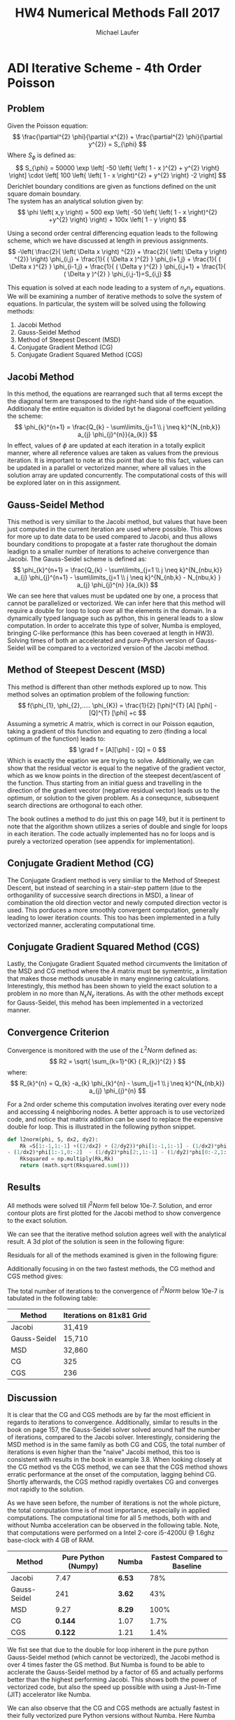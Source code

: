* ADI Iterative Scheme - 4th Order Poisson 
** Problem
Given the Poisson equation:
\[
\frac{\partial^{2} \phi}{\partial x^{2}} + \frac{\partial^{2} \phi}{\partial y^{2}} = S_{\phi}
\]
Where $S_{\phi}$ is defined as:
\[
S_{\phi} = 50000 \exp \left[ -50 \left{ \left( 1 - x )^{2} + y^{2} \right} \right] \cdot \left[ 100 \left{ \left( 1 - x \right)^{2} + y^{2} \right} -2 \right]
\]
Derichlet boundary conditions are given as functions defined on the unit square domain boundary. \\
The system has an analytical solution given by:
\[
\phi \left( x,y \right) = 500 exp \left( -50 \left{ \left( 1 - x \right)^{2} +y^{2} \right} \right) + 100x \left( 1 - y \right)
\]

Using a second order central differencing equation leads to the following scheme, which we have discussed at length in previous assignments.
\[
-\left( \frac{2}{ \left( \Delta x \right) ^{2}} + \frac{2}{ \left( \Delta y \right) ^{2}} \right) \phi_{i,j} + \frac{1}{ ( \Delta x )^{2} } \phi_{i+1,j} + \frac{1}{ ( \Delta x )^{2} } \phi_{i-1,j} + \frac{1}{ ( \Delta y )^{2} } \phi_{i,j+1} + \frac{1}{ ( \Delta y )^{2} } \phi_{i,j-1}=S_{i,j}
\]

This equation is solved at each node leading to a system of $n_{x}n_{y}$ equations. 
We will be examining a number of iterative methods to solve the system of equations. 
In particular, the system will be solved using the following methods:
1. Jacobi Method
2. Gauss-Seidel Method
3. Method of Steepest Descent (MSD)
4. Conjugate Gradient Method (CG)
5. Conjugate Gradient Squared Method (CGS) 


** Jacobi Method
In this method, the equations are rearranged such that all terms except the the diagonal term are transposed to the right-hand side of the equation. Additionaly the entire equaiton is divided byt he diagonal coeffcient yeilding the scheme:
\[
\phi_{k}^{n+1} = \frac{Q_{k} - \sum\limits_{j=1 \\ j \neq k}^{N_{nb,k}} a_{j} \phi_{j}^{n}}{a_{k}}
\]
In effect, values of $\phi$ are updated at each iteration in a totally explicit manner, where all reference values are taken as values from the previous iteration. It is important to note at this point that due to this fact, values can be updated in a parallel or vectorized manner, where all values in the solution array are updated concurrently. The computational costs of this will be explored later on in this assignment.

** Gauss-Seidel Method
This method is very similiar to the Jacobi method, but values that have been just computed in the current iteration are used where possible. This allows for more up to date data to be used compared to Jacobi, and thus allows boundary conditions to propogate at a faster rate thorughout the domain leadign to a smaller number of iterations to acheive convergence than Jacobi. The Gauss-Seidel scheme is defined as:
\[
\phi_{k}^{n+1} = \frac{Q_{k} - \sum\limits_{j=1 \\ j \neq k}^{N_{nbu,k}} a_{j} \phi_{j}^{n+1} - \sum\limits_{j=1 \\ j \neq k}^{N_{nb,k} - N_{nbu,k} } a_{j} \phi_{j}^{n} }{a_{k}}      
\]
We can see here that values must be updated one by one, a process that cannot be parallelized or vectorized. We can infer here that this method will require a double for loop to loop over all the elements in the domain. In a dynamically typed language such as python, this in general leads to a slow computation.  In order to accelrate this type of solver, Numba is employed, bringing C-like performance (this has been coveraed at length in HW3). Solving times of both an accelerated and pure-Python version of Gauss-Seidel will be compared to a vectorized version of the Jacobi method. 

** Method of Steepest Descent (MSD)
This method is different than other methods explored up to now. This method solves an optimation problem of the following function:
\[
f(\phi_{1}, \phi_{2},..... \phi_{K}) = \frac{1}{2} [\phi]^{T} [A] [\phi] - [Q]^{T} [\phi] +c
\]
Assuming a symetric $A$ matrix, which is correct in our Poisson eqaution, taking a gradient of this function and equating to zero (finding a local optimum of the function)  leads to:
\[
\grad f = [A][\phi] - [Q] = 0
\]
Which is exactly the eqation we are trying to solve.
Additionally, we can show that the residual vector is equal to the negative of the gradient vector, which as we know points in the direction of the steepest decent/ascent of the function.  
Thus starting from an initial guess and travelling in the direction of the gradient vecotor (negative residual vector) leads us to the optimum, or solution to the given problem. As a consequnce, subsequent search directions are orthogonal to each other.

The book outlines a method to do just this on page 149, but it is pertinent to note that the algorithm shown utilizes a series of double and single for loops in each iteration. The code actually implemented has no for loops and is purely a vectorized operation (see appendix for implementation). 

** Conjugate Gradient Method (CG)
The Conjugate Gradient method  is very similiar to the Method of Steepest Descent, but instead of searching in a stair-step pattern (due to the orthoganility of successive search directions in MSD), a linear of combination the old direction vector and newly computed direction vector is used. This porduces a more smoothly convergent computation, generally leading to lower iteration counts. This too has been implemented in a fully vectorized manner, acclerating computational time.
 
** Conjugate Gradient Squared Method (CGS) 
Lastly, the Conjugate Gradient Squated method circumvents the limitation of the MSD and CG method where the $A$ matrix must be symemtric, a limitation that makes those methods unusable in many enginnering calculations. Interestingly, this method has been shown to yield the exact solution to a problem in no more than $N_{x}N_{y}$ iterations. As with the other methods except for Gauss-Seidel, this mehod has been implemented in a vectorized manner. 
 



** Convergence Criterion
Convergence is monitored with the use of the $L^{2}Norm$ defined as:
\[
R2 = \sqrt{ \sum_{k=1}^{K} ( R_{k})^{2} }
\]
where:
\[
R_{k}^{n} = Q_{k} -a_{k} \phi_{k}^{n} - \sum_{j=1 \\ j \neq k}^{N_{nb,k}}  a_{j} \phi_{j}^{n}  
\]

For a 2nd order scheme this computation involves iterating over every node and accessing 4 neighboring nodes. A better approach is to use vectorized code, and notice that matrix addition can be used to replace the expensive double for loop. This is illustrated in the following python snippet.
#+BEGIN_SRC python
def l2norm(phi, S, dx2, dy2):
    Rk =S[1:-1,1:-1] +((2/dx2) + (2/dy2))*phi[1:-1,1:-1] - (1/dx2)*phi[1:-1,2:] \
- (1/dx2)*phi[1:-1,0:-2]  - (1/dy2)*phi[2:,1:-1] - (1/dy2)*phi[0:-2,1:-1] 
    Rksquared = np.multiply(Rk,Rk)
    return (math.sqrt(Rksquared.sum()))
#+END_SRC


** Results
All methods were solved till $l^{2}Norm$ fell below 10e-7.
Solution, and error contour plots are first plotted for the Jacobi method to show convergence to the exact solution. 

#+ATTR_LATEX: :width 12cm 
[[./figures/solution.png]]

We can see that the iterative method solution agrees well with the analytical result.
A 3d plot of the solution is seen in the following figure:
#+ATTR_LATEX: :width 12cm 
[[./figures/3d.png]]

Residuals for all of the methods examined is given in the following figure:
#+ATTR_LATEX: :width 12cm 
[[./figures/residual1.png]]

Additionally focusing in on the two fastest methods, the CG method and CGS method gives:

#+ATTR_LATEX: :width 12cm 
[[./figures/residual2.png]]

The total number of iterations to the convergence of $l^{2}Norm$ below 10e-7 is tabulated in the following table:
|--------------+--------------------------|
| Method       | Iterations on 81x81 Grid |
|--------------+--------------------------|
| Jacobi       | 31,419                   |
| Gauss-Seidel | 15,710                   |
| MSD          | 32,860                   |
| CG           | 325                      |
| CGS          | 236                      |
|--------------+--------------------------|


** Discussion
It is clear that the CG and CGS methods are by far the most efficient in regards to iterations to convergence. Additionally, similar to results in the book on page 157, the Gauss-Seidel solver solved around half the number of iterations, compared to the Jacobi solver. Interestingly, considering the MSD method is in the same family as both CG and CGS, the total number of iterations is even higher than the "naive" Jacobi method, this too is consistent with results in the book in example 3.8.   
When looking closely at the CG method vs the CGS method, we can see that the CGS method shows erratic performance at the onset of the computation, lagging behind CG. Shortly afterwards, the CGS method rapidly overtakes CG and converges mot rapidly to the solution.

As we have seen before, the number of iterations is not the whole picture, the total computation time is of most importance, especially in applied computations.  The computational time for all 5 methods, both with and without Numba acceleration can be observed in the following table. Note, that computations were performed on a Intel 2-core i5-4200U @ 1.6ghz base-clock with 4 GB of RAM.
|--------------+---------------------+--------+------------------------------|
| Method       | Pure Python (Numpy) | Numba  | Fastest Compared to Baseline |
|--------------+---------------------+--------+------------------------------|
| Jacobi       |                7.47 | *6.53* |                          78% |
| Gauss-Seidel |                 241 | *3.62* |                          43% |
| MSD          |                9.27 | *8.29* |                         100% |
| CG           |             *0.144* | 1.07   |                         1.7% |
| CGS          |             *0.122* | 1.21   |                         1.4% |
|--------------+---------------------+--------+------------------------------|

We fist see that due to the double for loop inherent in the pure python Gauss-Seidel method (which cannot be vectorized), the Jacobi method is over 4 times faster the GS method. But Numba is found to be able to  acclerate the Gauss-Seidel method by a factor of 65 and actually performs better than the highest performing Jacobi.  This shows both the power of vectorized code, but also the speed up possible with using a Just-In-Time (JIT) accelerator like Numba.  

We can also observe that the CG and CGS methods are actually fastest in their fully vectorized pure Python versions without Numba. Here Numba dramatically slows down the code due to the overhead involved with compiling the code. 

5 independent methods have been used to solve our original Poisson equation, and a large variance in number of iterations needed for convergence, and solving time is seen.

\newpage
* Appendix: Python Code
#+BEGIN_SRC python
import matplotlib.pyplot as plt
import numpy as np
import math
import time
from scipy.linalg import *
from numba import jit, prange
from mpl_toolkits.mplot3d import Axes3D
from matplotlib import cm


def l2norm(phi, S, dx2, dy2):
    Rk =S[1:-1,1:-1] +((2/dx2) + (2/dy2))*phi[1:-1,1:-1] \
- (1/dx2)*phi[1:-1,2:] - (1/dx2)*phi[1:-1,0:-2]  - (1/dy2)*phi[2:,1:-1] - (1/dy2)*phi[0:-2,1:-1] 
    Rksquared = np.multiply(Rk,Rk)
    return (math.sqrt(Rksquared.sum()))

def l2normMSD(phi, S, dx2, dy2):
    ny, nx = phi.shape
    Rk = np.zeros((ny,nx))
    Rk[1:-1,1:-1] = S[1:-1,1:-1] +((2/dx2) + (2/dy2))*phi[1:-1,1:-1] \
 - (1/dx2)*phi[1:-1,2:] - (1/dx2)*phi[1:-1,0:-2]  - (1/dy2)*phi[2:,1:-1] - (1/dy2)*phi[0:-2,1:-1] 
    Rksquared = np.multiply(Rk,Rk)
    R2sum = Rksquared.sum()
    norm = (math.sqrt(Rksquared.sum()))
    return (R2sum, Rk, norm)
@jit
def jacobistep(phi,S, dx2, dx):
    phin = phi.copy()
    phi[1:-1,1:-1] = (S[1:-1,1:-1] - (1/dy2)*phin[0:-2,1:-1] \
- (1/dy2)*phin[2:,1:-1] - (1/dx2)*phin[1:-1,0:-2] - (1/dx2)*phin[1:-1,2:])/(-((2/dx2) + (2/dy2)))
    return(phi)

@jit
def gaussstep(phi,S, dx2, dx):
    phin = phi.copy()
    nx, ny = phi.shape
    phin = np.copy(phi)
    for j in range(1, ny-1):
        for i in range(1,nx-1):
            phin[j,i] = (S[j,i] - (1/dy2)*phin[j-1,i] - (1/dy2)*phin[j+1,i] \
- (1/dx2)*phin[j,i-1] - (1/dx2)*phin[j,i+1])/(-((2/dx2) + (2/dy2)))
    return(phin)
@jit
def MSDstep(phi, S, R, R2sum, dx2, dy2):
    nx,ny = phi.shape
    phin = phi.copy()
    Sn = S.copy()
    Rn = R.copy()
    c = np.zeros((ny,nx))
    
    c[1:-1,1:-1] = -((2/dx2) + (2/dy2))*Rn[1:-1,1:-1] + (1/dx2)*Rn[1:-1,2:] \
+ (1/dx2)*Rn[1:-1,0:-2]  + (1/dy2)*Rn[2:,1:-1] + (1/dy2)*Rn[0:-2,1:-1]
    rtc = np.sum(np.multiply(R, c))
    alpha = R2sum/rtc
    return( phin + alpha*R)


def CGstep(phi, S, R, R2sum, D, dx2, dy2):
    nx,ny = phi.shape
    phin = phi.copy()
    c = np.zeros((ny,nx))

    c[1:-1,1:-1] = -((2/dx2) + (2/dy2))*D[1:-1,1:-1] + (1/dx2)*D[1:-1,2:] \
+ (1/dx2)*D[1:-1,0:-2]  + (1/dy2)*D[2:,1:-1] + (1/dy2)*D[0:-2,1:-1]
    rtc = np.sum(np.multiply(D, c))
    alpha = R2sum/rtc
    phin = phin + alpha*D
    R2 = math.sqrt(R2sum)
    R2sum2, Rk2, R22 = l2normMSD(phin, S, dx2, dy2)
    beta = (R2sum2)/(R2sum)
    D = Rk2 + beta*D
    return(phin, D)

def CGSstep(phi, S, R, R2sum, Rzero, D, Dstar, dx2, dy2):
    nx,ny = phi.shape
    phin = phi.copy()
    c = np.zeros((ny,nx))

    c[1:-1,1:-1] = -((2/dx2) + (2/dy2))*D[1:-1,1:-1] + (1/dx2)*D[1:-1,2:] \
 + (1/dx2)*D[1:-1,0:-2]  + (1/dy2)*D[2:,1:-1] + (1/dy2)*D[0:-2,1:-1]
    rtc = np.sum(np.multiply(Rzero, c))
    alpha = np.sum(np.multiply(Rzero,R))/rtc
    G = Dstar -alpha*c
    phin = phin + alpha*(Dstar+G)
    R2sum2, Rk2, R22 = l2normMSD(phin, S, dx2, dy2)
    beta = np.sum(np.multiply(Rzero,Rk2))/np.sum(np.multiply(Rzero,R))
    Dstar = Rk2 + beta*G
    D = Dstar + beta*(G + beta*D)
    return(phin, D, Dstar)


if __name__ == "__main__":
    nx = 81
    ny = 81
    dx = 1./(nx-1)
    dx2 = dx**2
    dy = 1./(ny-1)
    dy2 = dy**2

    epsilon = 10e-7
    maxiters = 100000
    
    x = np.linspace(0, 1, nx)
    y = np.linspace(0, 1, ny)
    xx, yy = np.meshgrid(x, y, sparse=True)

    # Expressions
    phi_analytical = 500*np.exp(-50*((1-xx)**2 +yy**2)) + 100*xx*(1-yy)
    S = 50000*np.exp(-50*((1-xx)**2 + yy**2))*(100*((1-xx)**2 + yy**2) -2)
    phi_right = 100*(1-y) + 500*np.exp(-50*(y**2))
    phi_left = 500*np.exp(-50*(1+y**2))
    phi_bottom = 100*x + 500*np.exp(-50*((1-x)**2))
    phi_top = 500*np.exp(-50*((1-x)**2 +1)) 
    
    phi = np.zeros((ny,nx), dtype=float)
    phi[0,:] = phi_bottom
    phi[ny-1,:] = phi_top
    phi[:, 0] = phi_left
    phi[:, nx-1] = phi_right
    phistart = phi.copy()


    # Jacobi solve
    t0 = time.time()
    phiold = phi.copy()
    l2norm_phi = np.zeros(maxiters)
    for iteration in range(maxiters):
        phi = jacobistep(phi, S, dx2, dy2)
        l2norm_phi[iteration] = l2norm(phi, S, dx2, dy2)
        # l2norm_jacobi[iteration] = l2normorig(phi, S, dx2, dy2)
        if l2norm_phi[iteration] < epsilon:
            break
    phi_jacobi = phi.copy()
    l2norm_jacobi = l2norm_phi.copy()
    time_jacobi = time.time() - t0
    iteration_jacobi = iteration
    
     # Gauss-Seidel solve
    t0 = time.time()
    phi = np.copy(phistart)
    phiold = np.copy(phistart)
    l2norm_phi = np.zeros(maxiters)
    for iteration in range(maxiters):
        phi = gaussstep(phi, S, dx2, dy2)
        l2norm_phi[iteration] = l2norm(phi, S, dx2, dy2)
        if l2norm_phi[iteration] < epsilon:
            break
    phi_gauss = phi.copy()
    l2norm_gauss = l2norm_phi.copy()
    time_gauss = time.time() - t0
    iteration_gauss = iteration

    # MSD solve
    t0 = time.time()
    phi = np.copy(phistart)
    phiold = np.copy(phistart)
    l2norm_phi = np.zeros(maxiters)
    R2sum, R, l2norm_phi[0] = l2normMSD(phi, S, dx2, dy2)
    for iteration in range(1,maxiters):
        phi = MSDstep(phi, S, R, R2sum,  dx2, dy2)
        R2sum, R, l2norm_phi[iteration] = l2normMSD(phi, S, dx2, dy2)
        if l2norm_phi[iteration] < epsilon:
            break
    phi_MSD = phi.copy()
    l2norm_MSD = l2norm_phi.copy()
    time_MSD = time.time() - t0
    iteration_MSD = iteration

    # CG solve
    t0 = time.time()
    phi = np.copy(phistart)
    phiold = np.copy(phistart)
    l2norm_phi = np.zeros(maxiters)
    R2sum, R, l2norm_phi[0] = l2normMSD(phi, S, dx2, dy2)
    D = R.copy()
    for iteration in range(1,maxiters):
        phi, D = CGstep(phi, S, R, R2sum, D, dx2, dy2)
        R2sum, R, l2norm_phi[iteration] = l2normMSD(phi, S, dx2, dy2)
        if l2norm_phi[iteration] < epsilon:
            break
    phi_CG = phi.copy()
    l2norm_CG = l2norm_phi.copy()
    time_CG = time.time() - t0
    iteration_CG = iteration

    # CGS solve
    t0 = time.time()
    phi = np.copy(phistart)
    phiold = np.copy(phistart)
    l2norm_phi = np.zeros(maxiters)
    R2sum, R, l2norm_phi[0] = l2normMSD(phi, S, dx2, dy2)
    Rzero = R.copy()
    D = R.copy()
    Dstar = R.copy()
    
    for iteration in range(1,maxiters):
        phi, D, Dstar = CGSstep(phi, S, R, R2sum, Rzero, D, Dstar, dx2, dy2)
        R2sum, R, l2norm_phi[iteration] = l2normMSD(phi, S, dx2, dy2)
        if l2norm_phi[iteration] < epsilon:
            break
    phi_CGS = phi.copy()
    l2norm_CGS = l2norm_phi.copy()
    time_CGS = time.time() - t0
    iteration_CGS = iteration

    print(" Iteration Number")
    print("Jacobi: %f"%iteration_jacobi)
    print("Gauss-seidel: %f"%iteration_gauss)
    print("MSD: %f"%iteration_MSD)
    print("CG: %f"%iteration_CG)
    print("CGS: %f"%iteration_CGS)

    
    print("SOLVING TIME")
    print("Jacobi: %f"%time_jacobi)
    print("Gauss-seidel: %f"%time_gauss)
    print("MSD: %f"%time_MSD)
    print("CG: %f"%time_CG)
    print("CGS: %f"%time_CGS)

    plt.figure(1)
    plt.subplot(121)
    plt.contourf(x,y,phi_jacobi)
    plt.colorbar()
    plt.title('2nd Order CD Poisson - Jacobi')
    plt.subplot(122)
    plt.contourf(x,y,np.abs(phi_analytical-phi_jacobi))
    plt.colorbar()
    plt.title('Numerical-Analytical Absolute Error')
        
    plt.figure(2)
    plt.semilogy(np.arange(len(l2norm_jacobi)), l2norm_jacobi, label="Jacobi")
    plt.semilogy(np.arange(len(l2norm_gauss)), l2norm_gauss, label="Gauss-Seidel")
    plt.semilogy(np.arange(len(l2norm_MSD)), l2norm_MSD, label="MSD")
    plt.semilogy(np.arange(len(l2norm_CG)), l2norm_CG, label="CG")
    plt.semilogy(np.arange(len(l2norm_CGS)), l2norm_CGS, label="CGS")
    plt.xlim((-100,25000))
    plt.xlabel("Iterations")
    plt.ylabel("Residual, R2")
    plt.legend()
    plt.grid(True)
    
    plt.figure(3)
    plt.semilogy(np.arange(len(l2norm_CG)), l2norm_CG, label="CG")
    plt.semilogy(np.arange(len(l2norm_CGS)), l2norm_CGS, label="CGS")
    plt.xlim((0,400))
    plt.xlabel("Iterations")
    plt.ylabel("Residual, R2")
    plt.legend()
    plt.grid(True)

    fig = plt.figure(figsize=(11, 7), dpi=100)
    ax = fig.gca(projection='3d')
    ax.plot_surface(xx, yy, phi_analytical, cmap=cm.viridis, rstride=2, cstride=2)
    ax.set_xlabel('x')
    ax.set_ylabel('y')
    ax.set_zlabel('z')
    plt.title('2nd Order Poisson - Jacobi 81x81')
    plt.show()

#+END_SRC

* Org and Latex config :noexport:
#+title: HW4 Numerical Methods Fall 2017
#+AUTHOR: Michael Laufer
# Don't make a title page
#+OPTIONS: toc:nil
#+BIND: org-export-latex-t
#+latex_header: \input {preamble.tex}
  
